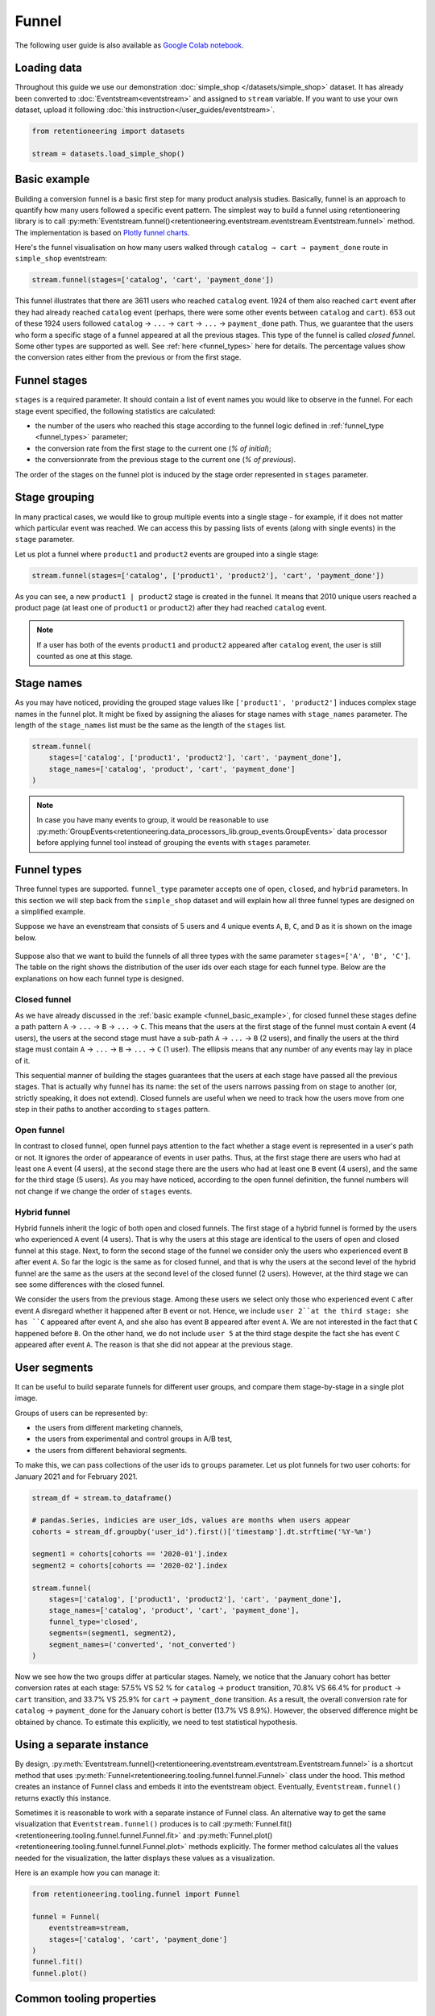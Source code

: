 .. raw:: html

    <style>
        .red {color:#24ff83; font-weight:bold;}
    </style>

.. role:: red


Funnel
======

The following user guide is also available as
`Google Colab notebook <https://colab.research.google.com/drive/1VjFXazgIdMKLyHaqMoKTWhnq5_29lRIs?usp=share_link>`_.

Loading data
------------

Throughout this guide we use our demonstration :doc:`simple_shop </datasets/simple_shop>` dataset. It has already been converted to :doc:`Eventstream<eventstream>` and assigned to ``stream`` variable. If you want to use your own dataset, upload it following :doc:`this instruction</user_guides/eventstream>`.

.. code-block:: python

    from retentioneering import datasets

    stream = datasets.load_simple_shop()

.. _funnel_basic_example:

Basic example
-------------

Building a conversion funnel is a basic first step for many product analysis studies. Basically, funnel is an approach to quantify how many users followed a specific event pattern. The simplest way to build a funnel using retentioneering library is to call :py:meth:`Eventstream.funnel()<retentioneering.eventstream.eventstream.Eventstream.funnel>` method. The implementation is based on `Plotly funnel charts <https://plotly.com/python/funnel-charts/>`_.

Here's the funnel visualisation on how many users walked through ``catalog → cart → payment_done`` route in ``simple_shop`` eventstream:

.. code-block:: python

    stream.funnel(stages=['catalog', 'cart', 'payment_done'])

.. raw:: html

    <iframe
        width="700"
        height="400"
        src="../_static/user_guides/funnel/funnel_0_basic.html"
        frameborder="0"
        align="left"
        allowfullscreen
    ></iframe>

This funnel illustrates that there are 3611 users who reached ``catalog`` event. 1924 of them also reached ``cart`` event after they had already reached ``catalog`` event (perhaps, there were some other events between ``catalog`` and ``cart``). 653 out of these 1924 users followed ``catalog`` → ``...`` → ``cart`` → ``...`` → ``payment_done`` path. Thus, we guarantee that the users who form a specific stage of a funnel appeared at all the previous stages. This type of the funnel is called *closed funnel*. Some other types are supported as well. See :ref:`here <funnel_types>` here for details. The percentage values show the conversion rates either from the previous or from the first stage.

Funnel stages
-------------

``stages`` is a required parameter. It should contain a list of event names you would like to observe in the funnel. For each stage event specified, the following statistics are calculated:

- the number of the users who reached this stage according to the funnel logic defined in :ref:`funnel_type <funnel_types>` parameter;
- the conversion rate from the first stage to the current one (`% of initial`);
- the conversionrate from the previous stage to the current one (`% of previous`).

The order of the stages on the funnel plot is induced by the stage order represented in ``stages`` parameter.

Stage grouping
--------------

In many practical cases, we would like to group multiple events into a single stage - for example, if it does not matter which particular event was reached. We can access this by passing lists of events (along with single events) in the ``stage`` parameter.

Let us plot a funnel where ``product1`` and ``product2`` events are grouped into a single stage:

.. code-block:: python

    stream.funnel(stages=['catalog', ['product1', 'product2'], 'cart', 'payment_done'])

.. raw:: html

    <iframe
        width="700"
        height="400"
        src="../_static/user_guides/funnel/funnel_1_stages.html"
        frameborder="0"
        align="left"
        allowfullscreen
    ></iframe>

As you can see, a new ``product1 | product2`` stage is created in the funnel. It means that 2010 unique users reached a product page (at least one of ``product1`` or ``product2``) after they had reached ``catalog`` event.

.. note::

    If a user has both of the events ``product1`` and ``product2`` appeared after ``catalog`` event, the user is still counted as one at this stage.

Stage names
-----------

As you may have noticed, providing the grouped stage values like ``['product1', 'product2']`` induces complex stage names in the funnel plot. It might be fixed by assigning the aliases for stage names with ``stage_names`` parameter. The length of the ``stage_names`` list must be the same as the length of the ``stages`` list.

.. code-block:: python

    stream.funnel(
        stages=['catalog', ['product1', 'product2'], 'cart', 'payment_done'],
        stage_names=['catalog', 'product', 'cart', 'payment_done']
    )

.. raw:: html

    <iframe
        width="700"
        height="400"
        src="../_static/user_guides/funnel/funnel_2_stage_names.html"
        frameborder="0"
        align="left"
        allowfullscreen
    ></iframe>

.. note::

    In case you have many events to group, it would be reasonable to use :py:meth:`GroupEvents<retentioneering.data_processors_lib.group_events.GroupEvents>` data processor before applying funnel tool instead of grouping the events with ``stages`` parameter.

.. _funnel_types:

Funnel types
------------

Three funnel types are supported. ``funnel_type`` parameter accepts one of ``open``, ``closed``, and ``hybrid`` parameters. In this section we will step back from the ``simple_shop`` dataset and will explain how all three funnel types are designed on a simplified example.

Suppose we have an evenstream that consists of 5 users and 4 unique events ``A``, ``B``, ``C``, and ``D`` as it is shown on the image below.

.. figure:: /_static/user_guides/funnel/funnel_types.png

Suppose also that we want to build the funnels of all three types with the same parameter ``stages=['A', 'B', 'C']``. The table on the right shows the distribution of the user ids over each stage for each funnel type. Below are the explanations on how each funnel type is designed.

Closed funnel
~~~~~~~~~~~~~

As we have already discussed in the :ref:`basic example <funnel_basic_example>`, for closed funnel these stages define a path pattern ``A`` → ``...`` → ``B`` → ``...`` → ``C``. This means that the users at the first stage of the funnel must contain ``A`` event (4 users), the users at the second stage must have a sub-path ``A`` → ``...`` → ``B`` (2 users), and finally the users at the third stage must contain ``A`` → ``...`` → ``B`` → ``...`` → ``C`` (1 user). The ellipsis means that any number of any events may lay in place of it.

This sequential manner of building the stages guarantees that the users at each stage have passed all the previous stages. That is actually why funnel has its name: the set of the users narrows passing from on stage to another (or, strictly speaking, it does not extend). Closed funnels are useful when we need to track how the users move from one step in their paths to another according to ``stages`` pattern.

Open funnel
~~~~~~~~~~~

In contrast to closed funnel, open funnel pays attention to the fact whether a stage event is represented in a user's path or not. It ignores the order of appearance of events in user paths. Thus, at the first stage there are users who had at least one ``A`` event (4 users), at the second stage there are the users who had at least one ``B`` event (4 users), and the same for the third stage (5 users). As you may have noticed, according to the open funnel definition, the funnel numbers will not change if we change the order of ``stages`` events.

Hybrid funnel
~~~~~~~~~~~~~

Hybrid funnels inherit the logic of both open and closed funnels. The first stage of a hybrid funnel is formed by the users who experienced ``A`` event (4 users). That is why the users at this stage are identical to the users of open and closed funnel at this stage. Next, to form the second stage of the funnel we consider only the users who experienced event ``B`` after event ``A``. So far the logic is the same as for closed funnel, and that is why the users at the second level of the hybrid funnel are the same as the users at the second level of the closed funnel (2 users). However, at the third stage we can see some differences with the closed funnel.

We consider the users from the previous stage. Among these users we select only those who experienced event ``C`` after event ``A`` disregard whether it happened after ``B`` event or not. Hence, we include ``user 2``at the third stage: she has ``C`` appeared after event ``A``, and she also has event ``B`` appeared after event ``A``. We are not interested in the fact that ``C`` happened before ``B``. On the other hand, we do not include ``user 5`` at the third stage despite the fact she has event ``C`` appeared after event ``A``. The reason is that she did not appear at the previous stage.

User segments
-------------

It can be useful to build separate funnels for different user groups, and compare them stage-by-stage in a single plot image.

Groups of users can be represented by:

- the users from different marketing channels,
- the users from experimental and control groups in A/B test,
- the users from different behavioral segments.

To make this, we can pass collections of the user ids to ``groups`` parameter. Let us plot funnels for two user cohorts: for January 2021 and for February 2021.

.. code-block:: python

    stream_df = stream.to_dataframe()

    # pandas.Series, indicies are user_ids, values are months when users appear
    cohorts = stream_df.groupby('user_id').first()['timestamp'].dt.strftime('%Y-%m')

    segment1 = cohorts[cohorts == '2020-01'].index
    segment2 = cohorts[cohorts == '2020-02'].index

    stream.funnel(
        stages=['catalog', ['product1', 'product2'], 'cart', 'payment_done'],
        stage_names=['catalog', 'product', 'cart', 'payment_done'],
        funnel_type='closed',
        segments=(segment1, segment2),
        segment_names=('converted', 'not_converted')
    )

.. raw:: html

    <iframe
        width="700"
        height="400"
        src="../_static/user_guides/funnel/funnel_3_segments.html"
        frameborder="0"
        align="left"
        allowfullscreen
    ></iframe>

Now we see how the two groups differ at particular stages. Namely, we notice that the January cohort has better conversion rates at each stage: 57.5% VS 52 % for ``catalog`` → ``product`` transition, 70.8% VS 66.4% for ``product`` → ``cart`` transition, and 33.7% VS 25.9% for ``cart`` → ``payment_done`` transition. As a result, the overall conversion rate for ``catalog`` → ``payment_done`` for the January cohort is better (13.7% VS 8.9%). However, the observed difference might be obtained by chance. To estimate this explicitly, we need to test statistical hypothesis.

Using a separate instance
-------------------------

By design, :py:meth:`Eventstream.funnel()<retentioneering.eventstream.eventstream.Eventstream.funnel>` is a shortcut method that uses :py:meth:`Funnel<retentioneering.tooling.funnel.funnel.Funnel>` class under the hood. This method creates an instance of Funnel class and embeds it into the eventstream object. Eventually, ``Eventstream.funnel()`` returns exactly this instance.

Sometimes it is reasonable to work with a separate instance of Funnel class. An alternative way to get the same visualization that ``Eventstream.funnel()`` produces is to call :py:meth:`Funnel.fit()<retentioneering.tooling.funnel.funnel.Funnel.fit>` and :py:meth:`Funnel.plot()<retentioneering.tooling.funnel.funnel.Funnel.plot>` methods explicitly. The former method calculates all the values needed for the visualization, the latter displays these values as a visualization.

Here is an example how you can manage it:

.. code-block:: python

    from retentioneering.tooling.funnel import Funnel

    funnel = Funnel(
        eventstream=stream,
        stages=['catalog', 'cart', 'payment_done']
    )
    funnel.fit()
    funnel.plot()

.. raw:: html

    <iframe
        width="700"
        height="400"
        src="../_static/user_guides/funnel/funnel_4_eventstream.html"
        frameborder="0"
        align="left"
        allowfullscreen
    ></iframe>

Common tooling properties
-------------------------

values
~~~~~~

:py:meth:`Funnel.values<retentioneering.tooling.funnel.funnel.Funnel.values>` property returns the values underlying recent ``Funnel.plot()`` call. The property is common for many retentioneering tools and allows you to avoid unnecessary calculations if the tool object has already been fitted.

.. code-block:: python

    stream.funnel(
        stages=['catalog', 'cart', 'payment_done'],
        show_plot=False
    ).values

.. raw:: html

    <table class="dataframe">
      <thead>
        <tr style="text-align: right;">
          <th></th>
          <th></th>
          <th>unique_users</th>
          <th>%_of_initial</th>
          <th>%_of_total</th>
        </tr>
        <tr>
          <th>segment_name</th>
          <th>stages</th>
          <th></th>
          <th></th>
          <th></th>
        </tr>
      </thead>
      <tbody>
        <tr>
          <th rowspan="3" valign="top">all users</th>
          <th>catalog</th>
          <td>3611</td>
          <td>100.00</td>
          <td>100.00</td>
        </tr>
        <tr>
          <th>cart</th>
          <td>1924</td>
          <td>53.28</td>
          <td>53.28</td>
        </tr>
        <tr>
          <th>payment_done</th>
          <td>653</td>
          <td>33.94</td>
          <td>18.08</td>
        </tr>
      </tbody>
    </table>

params
~~~~~~

:py:meth:`Funnel.params<retentioneering.tooling.funnel.funnel.Funnel.params>` property returns the Funnel parameters that was used in the last ``Funnel.fit()`` call.

.. code-block:: python

    stream.funnel(
        stages=['catalog', 'cart', 'payment_done'],
        show_plot=False
    ).params

.. parsed-literal::

    {'stages': [['catalog'], ['cart'], ['payment_done']],
     'stage_names': ['catalog', 'cart', 'payment_done'],
     'funnel_type': 'closed',
     'segment_names': ['all users']}
